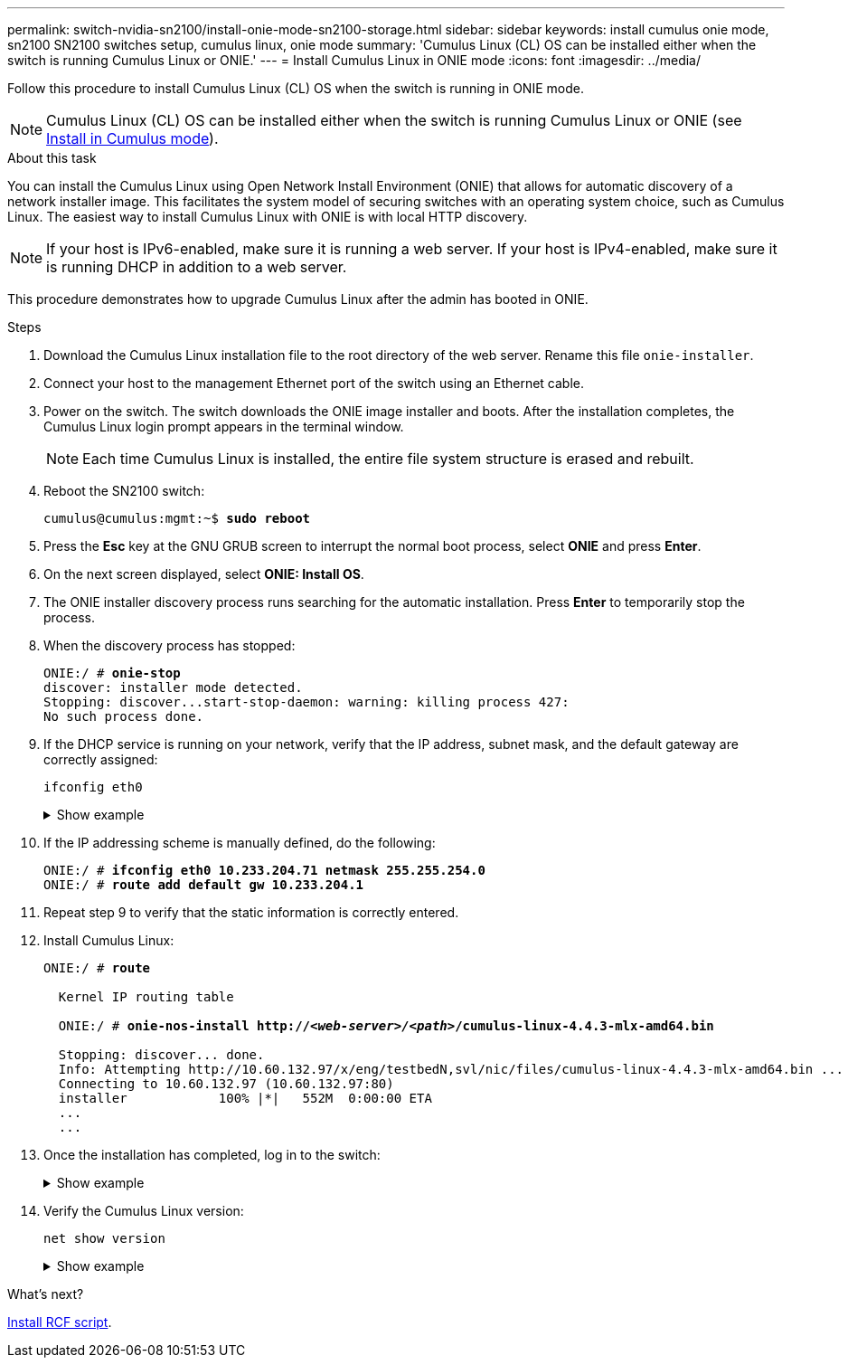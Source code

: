 ---
permalink: switch-nvidia-sn2100/install-onie-mode-sn2100-storage.html
sidebar: sidebar
keywords: install cumulus onie mode, sn2100 SN2100 switches setup, cumulus linux, onie mode
summary: 'Cumulus Linux (CL) OS can be installed either when the switch is running Cumulus Linux or ONIE.'
---
= Install Cumulus Linux in ONIE mode
:icons: font
:imagesdir: ../media/

[.lead]
Follow this procedure to install Cumulus Linux (CL) OS when the switch is running in ONIE mode.  

NOTE: Cumulus Linux (CL) OS can be installed either when the switch is running Cumulus Linux or ONIE (see link:install-cumulus-mode-sn2100-storage.html[Install in Cumulus mode]).

.About this task
You can install the Cumulus Linux using Open Network Install Environment (ONIE) that allows for automatic discovery of a network installer image. This facilitates the system model of securing switches with an operating system choice, such as Cumulus Linux. The easiest way to install Cumulus Linux with ONIE is with local HTTP discovery.

NOTE: If your host is IPv6-enabled, make sure it is running a web server. If your host is IPv4-enabled, make sure it is running DHCP in addition to a web server.

This procedure demonstrates how to upgrade Cumulus Linux after the admin has booted in ONIE.

//NOTE: Example command output uses switch management IP address 10.233.204.71, netmask 255.255.254.0 and default gateway 10.233.204.1.

.Steps
. Download the Cumulus Linux installation file to the root directory of the web server. Rename this file `onie-installer`.
. Connect your host to the management Ethernet port of the switch using an Ethernet cable.
. Power on the switch. The switch downloads the ONIE image installer and boots. After the installation completes, the Cumulus Linux login prompt appears in the terminal window.
+
NOTE: Each time Cumulus Linux is installed, the entire file system structure is erased and rebuilt.

. Reboot the SN2100 switch:
+
[subs=+quotes]
----
cumulus@cumulus:mgmt:~$ *sudo reboot*
----
. Press the *Esc* key at the GNU GRUB screen to interrupt the normal boot process, select *ONIE* and press *Enter*.
. On the next screen displayed, select *ONIE: Install OS*.
. The ONIE installer discovery process runs searching for the automatic installation.  Press *Enter* to temporarily stop the process.
. When the discovery process has stopped:
+
[subs=+quotes]
----
ONIE:/ # *onie-stop*
discover: installer mode detected.
Stopping: discover...start-stop-daemon: warning: killing process 427:
No such process done.
----
. If the DHCP service is running on your network, verify that the IP address, subnet mask, and the default gateway are correctly assigned:
+
`ifconfig eth0`
+
.Show example
[%collapsible]
====
[subs=+quotes]
----
ONIE:/ # *ifconfig eth0*
eth0   Link encap:Ethernet  HWaddr B8:CE:F6:19:1D:F6
       inet addr:10.233.204.71  Bcast:10.233.205.255  Mask:255.255.254.0
       inet6 addr: fe80::bace:f6ff:fe19:1df6/64 Scope:Link
       UP BROADCAST RUNNING MULTICAST  MTU:1500  Metric:1
       RX packets:21344 errors:0 dropped:2135 overruns:0 frame:0
       TX packets:3500 errors:0 dropped:0 overruns:0 carrier:0
       collisions:0 txqueuelen:1000
       RX bytes:6119398 (5.8 MiB)  TX bytes:472975 (461.8 KiB)
       Memory:dfc00000-dfc1ffff

ONIE:/ # *route*
Kernel IP routing table
Destination     Gateway         Genmask         Flags Metric Ref    Use Iface

default         10.233.204.1    0.0.0.0         UG    0      0      0   eth0
10.233.204.0    *               255.255.254.0   U     0      0      0   eth0
----
====

. If the IP addressing scheme is manually defined, do the following:
+
[subs=+quotes]
----
ONIE:/ # *ifconfig eth0 10.233.204.71 netmask 255.255.254.0*
ONIE:/ # *route add default gw 10.233.204.1*
----
. Repeat step 9 to verify that the static information is correctly entered.
. Install Cumulus Linux:
+
[subs=+quotes]
----
ONIE:/ # *route*

  Kernel IP routing table

  ONIE:/ # *onie-nos-install http://_<web-server>/<path>_/cumulus-linux-4.4.3-mlx-amd64.bin*

  Stopping: discover... done.
  Info: Attempting http://10.60.132.97/x/eng/testbedN,svl/nic/files/cumulus-linux-4.4.3-mlx-amd64.bin ...
  Connecting to 10.60.132.97 (10.60.132.97:80)
  installer            100% |*******************************|   552M  0:00:00 ETA
  ...
  ...
----
. Once the installation has completed, log in to the switch:
+
.Show example
[%collapsible]
====
[subs=+quotes]
----
cumulus login: *cumulus*
Password: *cumulus*
You are required to change your password immediately (administrator enforced)
Changing password for cumulus.
Current password: *cumulus*
New password: *<new_password>*
Retype new password: *<new_password>*
----
====

. Verify the Cumulus Linux version:
+
`net show version`
+
.Show example
[%collapsible]
====
[subs=+quotes]
----
cumulus@cumulus:mgmt:~$ *net show version*
NCLU_VERSION=1.0-cl4.4.3u4
DISTRIB_ID="Cumulus Linux"
DISTRIB_RELEASE=*4.4.3*
DISTRIB_DESCRIPTION=*"Cumulus Linux 4.4.3”*
----
====

.What's next?
link:install-rcf-sn2100-storage.html[Install RCF script].

// GH issue #77 replacing 4.4.2with 4.4.3, 2023-FEB-22